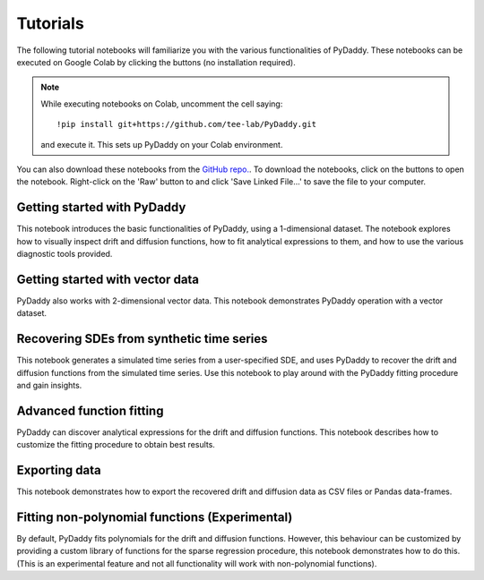 Tutorials
=========

.. |colab-getting-started| image:: https://colab.research.google.com/assets/colab-badge.svg
    :target: https://colab.research.google.com/github/tee-lab/PyDaddy/blob/master/notebooks/1%20-%20Getting%20Started.ipynb

.. |github-getting-started| image:: https://img.shields.io/badge/Open_in_GitHub-grey?logo=github
    :target: https://www.github.com/tee-lab/PyDaddy/blob/master/notebooks/1%20-%20Getting%20Started.ipynb

.. |colab-vector| image:: https://colab.research.google.com/assets/colab-badge.svg
    :target: https://colab.research.google.com/github/tee-lab/PyDaddy/blob/master/notebooks/2%20-%20Getting%20Started%20with%20Vector%20Data.ipynb

.. |github-vector| image:: https://img.shields.io/badge/Open_in_GitHub-grey?logo=github
    :target: https://www.github.com/tee-lab/PyDaddy/blob/master/notebooks/2%20-%20Getting%20Started%20with%20Vector%20Data.ipynb

.. |colab-advanced-fitting| image:: https://colab.research.google.com/assets/colab-badge.svg
    :target: https://colab.research.google.com/github/tee-lab/PyDaddy/blob/master/notebooks/3%20-%20Advanced%20Function%20Fitting.ipynb

.. |github-advanced-fitting| image:: https://img.shields.io/badge/Open_in_GitHub-grey?logo=github
    :target: https://www.github.com/tee-lab/PyDaddy/blob/master/notebooks/3%20-%20Advanced%20Function%20Fitting.ipynb

.. |colab-nonpoly-fitting| image:: https://colab.research.google.com/assets/colab-badge.svg
    :target: https://colab.research.google.com/github/tee-lab/PyDaddy/blob/master/notebooks/4%20-%20Fitting%20non-polynomial%20functions.ipynb

.. |github-nonpoly-fitting| image:: https://img.shields.io/badge/Open_in_GitHub-grey?logo=github
    :target: https://www.github.com/tee-lab/PyDaddy/blob/master/notebooks/4%20-%20Fitting%20non-polynomial%20functions.ipynb

.. |colab-exporting| image:: https://colab.research.google.com/assets/colab-badge.svg
    :target: https://colab.research.google.com/github/tee-lab/PyDaddy/blob/master/notebooks/5%20-%20Exporting%20Data.ipynb

.. |github-exporting| image:: https://img.shields.io/badge/Open_in_GitHub-grey?logo=github
    :target: https://www.github.com/tee-lab/PyDaddy/blob/master/notebooks/5%20-%20Exporting%20Data.ipynb

.. |colab-synthetic| image:: https://colab.research.google.com/assets/colab-badge.svg
    :target: https://colab.research.google.com/github/tee-lab/PyDaddy/blob/master/notebooks/6%20-%20Recovering%20SDEs%20from%20simulated%20time%20series.ipynb

.. |github-synthetic| image:: https://img.shields.io/badge/Open_in_GitHub-grey?logo=github
    :target: https://www.github.com/tee-lab/PyDaddy/blob/master/notebooks/6%20-%20Recovering%20SDEs%20from%20simulated%20time%20series.ipynb

.. |colab| image:: https://colab.research.google.com/assets/colab-badge.svg

.. |github| image:: https://img.shields.io/badge/Open_in_GitHub-grey?logo=github

The following tutorial notebooks will familiarize you with the various functionalities of PyDaddy. These notebooks can be executed on Google Colab by clicking the |colab| buttons (no installation required).

.. note::

    While executing notebooks on Colab, uncomment the cell saying:

    ::

        !pip install git+https://github.com/tee-lab/PyDaddy.git

    and execute it. This sets up PyDaddy on your Colab environment.


You can also download these notebooks from the `GitHub repo. <https://github.com/tee-lab/PyDaddy/tree/master/notebooks>`_. To download the notebooks, click on the |github| buttons to open the notebook. Right-click on the 'Raw' button to and click 'Save Linked File...' to save the file to your computer.

Getting started with PyDaddy
^^^^^^^^^^^^^^^^^^^^^^^^^^^^
|colab-getting-started| |github-getting-started|

This notebook introduces the basic functionalities of PyDaddy, using a 1-dimensional dataset. The notebook explores how to visually inspect drift and diffusion functions, how to fit analytical expressions to them, and how to use the various diagnostic tools provided.

Getting started with vector data
^^^^^^^^^^^^^^^^^^^^^^^^^^^^^^^^
|colab-vector| |github-vector|

PyDaddy also works with 2-dimensional vector data. This notebook demonstrates PyDaddy operation with a vector dataset.

Recovering SDEs from synthetic time series
^^^^^^^^^^^^^^^^^^^^^^^^^^^^^^^^^^^^^^^^^^
|colab-synthetic| |github-synthetic|

This notebook generates a simulated time series from a user-specified SDE, and uses PyDaddy to recover the drift and diffusion functions from the simulated time series. Use this notebook to play around with the PyDaddy fitting procedure and gain insights.

Advanced function fitting
^^^^^^^^^^^^^^^^^^^^^^^^^
|colab-advanced-fitting| |github-advanced-fitting|

PyDaddy can discover analytical expressions for the drift and diffusion functions. This notebook describes how to customize the fitting procedure to obtain best results.

Exporting data
^^^^^^^^^^^^^^
|colab-exporting| |github-exporting|

This notebook demonstrates how to export the recovered drift and diffusion data as CSV files or Pandas data-frames.

Fitting non-polynomial functions (Experimental)
^^^^^^^^^^^^^^^^^^^^^^^^^^^^^^^^^^^^^^^^^^^^^^^
|colab-nonpoly-fitting| |github-nonpoly-fitting|

By default, PyDaddy fits polynomials for the drift and diffusion functions. However, this behaviour can be customized by providing a custom library of functions for the sparse regression procedure, this notebook demonstrates how to do this. (This is an experimental feature and not all functionality will work with non-polynomial functions).